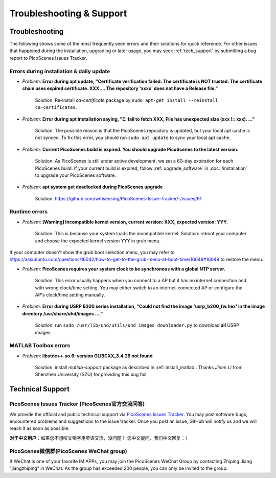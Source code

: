 Troubleshooting & Support
=================================================

Troubleshooting
-----------------------

The following shows some of the most frequently seen errors and their solutions for quick reference. For other issues that happened during the installation, upgrading or later usage, you may seek :ref:`tech_support` by submitting a bug report to PicoScenes Issues Tracker.


Errors during installation \& daily update
++++++++++++++++++++++++++++++++++++++++++++

- *Problem*: **Error during apt update, "Certificate verification failed: The certificate is NOT trusted. The certificate chain uses expired certificate. XXX.... The repository 'xxxx' does not have a Release file."**

    Solution: Re-install *ca-certificate* package by ``sudo apt-get install --reinstall ca-certificates``.

- *Problem*: **Error during apt installation saying, "E: fail to fetch XXX, File has unexpected size (xxx != xxx). ..."**

    Solution: The possible reason is that the PicoScenes repository is updated, but your local apt cache is not synced. To fix this error, you should run ``sudo apt update`` to sync your local apt cache.

- *Problem*: **Current PicoScenes build is expired. You should upgrade PicoScenes to the latest version.**

    Solution: As PicoScenes is still under active development, we set a 60-day expiration for each PicoScenes build. If your current build is expired, follow :ref:`upgrade_software` in :doc:`/installation` to upgrade your PicoScenes software.

- *Problem*: **apt system get deadlocked during PicoScenes upgrade**

    Solution: https://github.com/wifisensing/PicoScenes-Issue-Tracker/-/issues/61

Runtime errors
++++++++++++++++++++++++++++++++++++++++++++

- *Problem*: **[Warning] Incompatible kernel version, current version: XXX, expected version: YYY.**

    Solution: This is because your system loads the incompatible kernel. Solution: reboot your computer and choose the expected kernel version YYY in grub menu. 

If your computer doesn't show the grub boot selection menu, you may refer to https://askubuntu.com/questions/16042/how-to-get-to-the-grub-menu-at-boot-time/16049#16049 to restore the menu.

- *Problem*: **PicoScenes requires your system clock to be synchronous with a global NTP server.**

    Solution: This error usually happens when you connect to a AP but it has no internet connection and with wrong clock/time setting. You may either switch to an internet-connected AP or configure the AP's clock/time setting manually. 

- *Problem*: **Error during USRP B200 series installation, "Could not find the image 'usrp_b200_fw.hex' in the image directory /usr/share/uhd/images ...."**

    Solution: run ``sudo /usr/lib/uhd/utils/uhd_images_downloader.py`` to download **all** USRP images.

MATLAB Toolbox errors
++++++++++++++++++++++++++++++++++++++++++++

- *Problem*: **libstdc++.so.6: version GLIBCXX_3.4.26 not found**

    Solution: install `matlab-support` package as described in :ref:`install_matlab`.
    Thanks *Jinen Li* from Shenzhen University (SZU) for providing this bug fix!

.. _tech_support:

Technical Support
-------------------------

PicoScenes Issues Tracker (PicoScenes官方交流问答)
++++++++++++++++++++++++++++++++++++++++++++++++++++++++

We provide the official and public technical support via `PicoScenes Issues Tracker <https://github.com/wifisensing/PicoScenes-Issue-Tracker/issues>`_. You may post software bugs, encountered problems and suggestions to the issue tracker. Once you post an issue, GitHub will notify us and we will reach it as soon as possible.

**对于中文用户**：如果您不想咬文嚼字用英语交流，没问题！ 您中文提问，我们中文回复：）

PicoScenes微信群(PicoScenes WeChat group)
++++++++++++++++++++++++++++++++++++++++++
If WeChat is one of your favorite IM APPs, you may join the PicoScenes WeChat Group by contacting Zhiping Jiang "jiangzhiping" in WeChat. As the group has exceeded 200 people, you can only be invited to the group.

